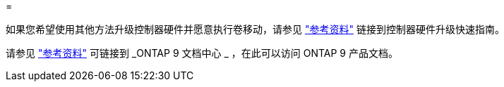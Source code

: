 = 


如果您希望使用其他方法升级控制器硬件并愿意执行卷移动，请参见 link:other_references.html["参考资料"] 链接到控制器硬件升级快速指南。

请参见 link:other_references.html["参考资料"] 可链接到 _ONTAP 9 文档中心 _ ，在此可以访问 ONTAP 9 产品文档。
